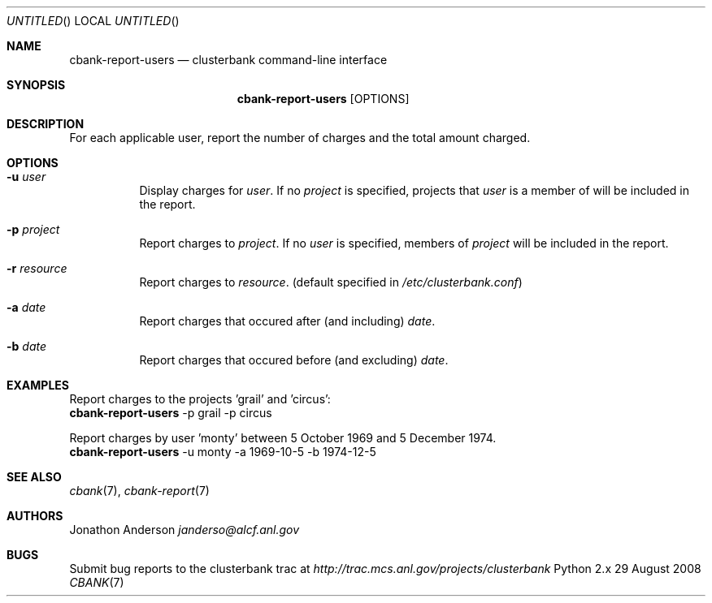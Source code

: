 .Dd 29 August 2008
.Os Python 2.x
.Dt CBANK 7 USD
.Sh NAME
.Nm cbank-report-users
.Nd clusterbank command-line interface
.Sh SYNOPSIS
.Nm
.Op OPTIONS
.Sh DESCRIPTION
For each applicable user, report the number of charges and the total amount charged.
.Sh OPTIONS
.Bl -tag
.It Fl u Ar user
Display charges for
.Ar user .
If no
.Ar project
is specified, projects that
.Ar user
is a member of will be included in the report.
.It Fl p Ar project
Report charges to
.Ar project .
If no
.Ar user
is specified, members of
.Ar project
will be included in the report.
.It Fl r Ar resource
Report charges to
.Ar resource .
(default specified in
.Pa /etc/clusterbank.conf )
.It Fl a Ar date
Report charges that occured after (and including)
.Ar date .
.It Fl b Ar date
Report charges that occured before (and excluding)
.Ar date .
.El
.Sh EXAMPLES
Report charges to the projects 'grail' and 'circus':
.D1
.Nm
-p grail -p circus
.Pp
Report charges by user 'monty' between 5 October 1969 and 5 December 1974.
.D1
.Nm
-u monty -a 1969-10-5 -b 1974-12-5
.Sh SEE ALSO
.Xr cbank 7 ,
.Xr cbank-report 7
.Sh AUTHORS
.An Jonathon Anderson
.Ad janderso@alcf.anl.gov
.Sh BUGS
Submit bug reports to the clusterbank trac at
.Ad http://trac.mcs.anl.gov/projects/clusterbank
